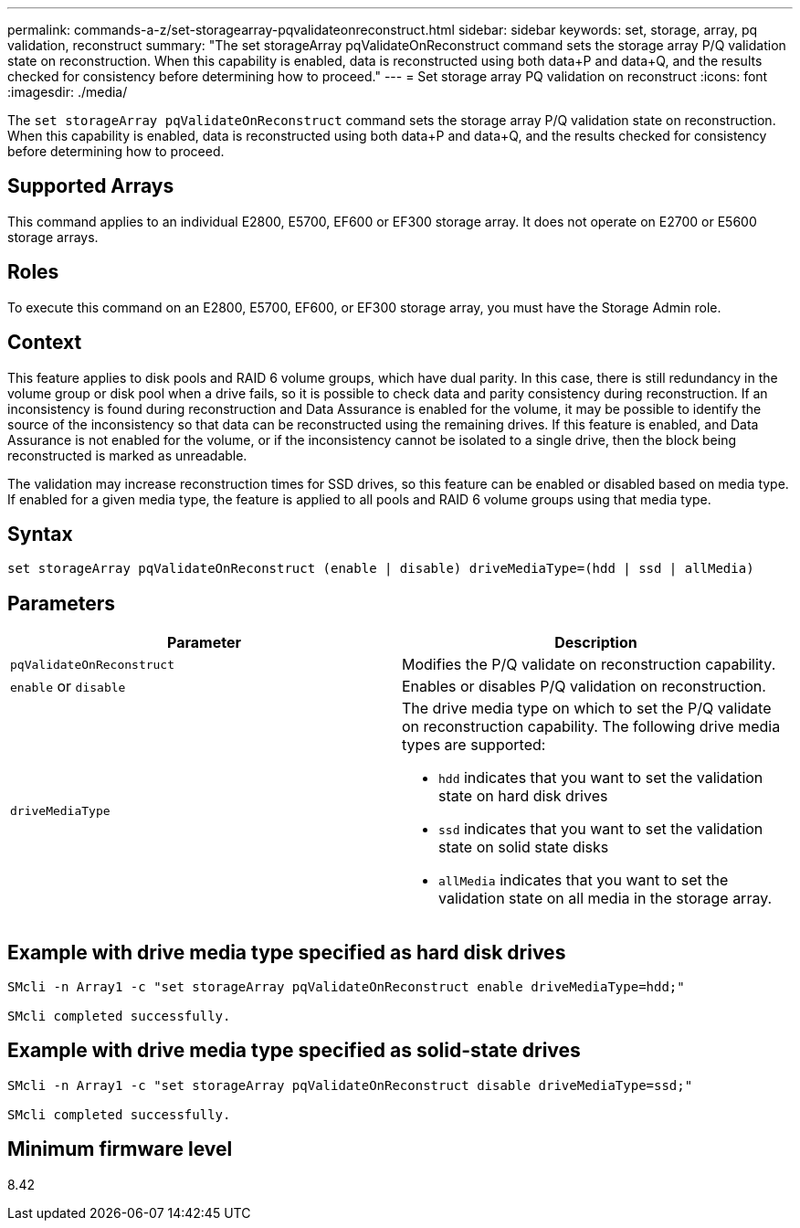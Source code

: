 ---
permalink: commands-a-z/set-storagearray-pqvalidateonreconstruct.html
sidebar: sidebar
keywords: set, storage, array, pq validation, reconstruct
summary: "The set storageArray pqValidateOnReconstruct command sets the storage array P/Q validation state on reconstruction. When this capability is enabled, data is reconstructed using both data+P and data+Q, and the results checked for consistency before determining how to proceed."
---
= Set storage array PQ validation on reconstruct
:icons: font
:imagesdir: ./media/

[.lead]
The `set storageArray pqValidateOnReconstruct` command sets the storage array P/Q validation state on reconstruction. When this capability is enabled, data is reconstructed using both data+P and data+Q, and the results checked for consistency before determining how to proceed.

== Supported Arrays

This command applies to an individual E2800, E5700, EF600 or EF300 storage array. It does not operate on E2700 or E5600 storage arrays.

== Roles

To execute this command on an E2800, E5700, EF600, or EF300 storage array, you must have the Storage Admin role.

== Context

This feature applies to disk pools and RAID 6 volume groups, which have dual parity. In this case, there is still redundancy in the volume group or disk pool when a drive fails, so it is possible to check data and parity consistency during reconstruction. If an inconsistency is found during reconstruction and Data Assurance is enabled for the volume, it may be possible to identify the source of the inconsistency so that data can be reconstructed using the remaining drives. If this feature is enabled, and Data Assurance is not enabled for the volume, or if the inconsistency cannot be isolated to a single drive, then the block being reconstructed is marked as unreadable.

The validation may increase reconstruction times for SSD drives, so this feature can be enabled or disabled based on media type. If enabled for a given media type, the feature is applied to all pools and RAID 6 volume groups using that media type.

== Syntax

----
set storageArray pqValidateOnReconstruct (enable | disable) driveMediaType=(hdd | ssd | allMedia)
----

== Parameters

[cols="2*",options="header"]
|===
| Parameter| Description
a|
`pqValidateOnReconstruct`
a|
Modifies the P/Q validate on reconstruction capability.
a|
`enable` or `disable`
a|
Enables or disables P/Q validation on reconstruction.
a|
`driveMediaType`
a|
The drive media type on which to set the P/Q validate on reconstruction capability. The following drive media types are supported:

* `hdd` indicates that you want to set the validation state on hard disk drives
* `ssd` indicates that you want to set the validation state on solid state disks
* `allMedia` indicates that you want to set the validation state on all media in the storage array.

|===

== Example with drive media type specified as hard disk drives

----

SMcli -n Array1 -c "set storageArray pqValidateOnReconstruct enable driveMediaType=hdd;"

SMcli completed successfully.
----

== Example with drive media type specified as solid-state drives

----

SMcli -n Array1 -c "set storageArray pqValidateOnReconstruct disable driveMediaType=ssd;"

SMcli completed successfully.
----

== Minimum firmware level

8.42
